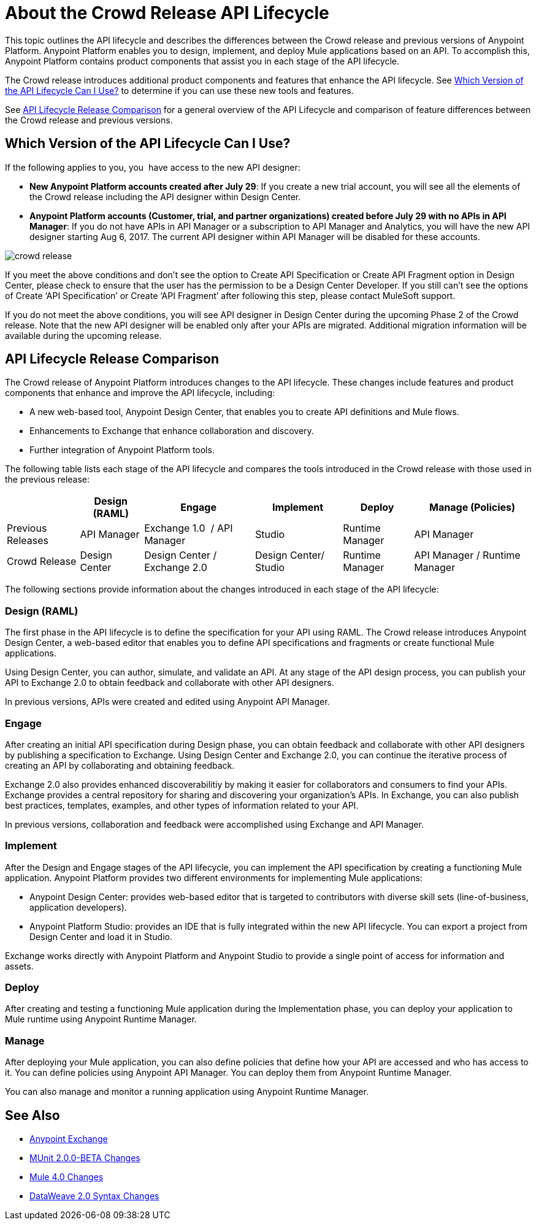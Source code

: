 = About the Crowd Release API Lifecycle

This topic outlines the API lifecycle and describes the differences between the Crowd release and previous versions of Anypoint Platform. Anypoint Platform enables you to design, implement, and deploy Mule applications based on an API. To accomplish this, Anypoint Platform contains product components that assist you in each stage of the API lifecycle.

The Crowd release introduces additional product components and features that enhance the API lifecycle. See <<which-version>> to determine if you can use these new tools and features.

See <<lifecycle-comparison>> for a general overview of the API Lifecycle and comparison of feature differences between the Crowd release and previous versions.


[[which-version]]
== Which Version of the API Lifecycle Can I Use?

If the following applies to you, you  have access to the new API designer:

* *New Anypoint Platform accounts created after July 29*: If you create a new trial account, you will see all the elements of the Crowd release including the API designer within Design Center.
* *Anypoint Platform accounts (Customer, trial, and partner organizations) created before
July 29 with no APIs in API Manager*: If you do not have APIs in API Manager or a subscription to API Manager and Analytics, you will have the new API designer starting Aug 6, 2017. The current API designer within API Manager will be disabled for these accounts.

image::crowd-release.png[] 

If you meet the above conditions and don’t see the option to Create API Specification or Create API Fragment option in Design Center, please check to ensure that the user has the permission to be a Design Center Developer. If you still can’t see the options of Create ‘API Specification’ or Create ‘API Fragment’ after following this step, please contact MuleSoft support.

If you do not meet the above conditions, you will see API designer in Design Center during the upcoming Phase 2 of the Crowd release. Note that the new API designer will be enabled only after your APIs are migrated. Additional migration information will be available during the upcoming release.


[[lifecycle-comparison]]
== API Lifecycle Release Comparison

The Crowd release of Anypoint Platform introduces changes to the API lifecycle. These changes include features and product components that enhance and improve the API lifecycle, including:

* A new web-based tool, Anypoint Design Center, that enables you to create API definitions and Mule flows.
* Enhancements to Exchange that enhance collaboration and discovery.
* Further integration of Anypoint Platform tools.

The following table lists each stage of the API lifecycle and compares the tools introduced in the Crowd release with those used in the previous release:

[%header%autowidth.spread]
|===
| |Design (RAML) | Engage | Implement | Deploy | Manage (Policies)
| Previous Releases | API Manager | Exchange 1.0  / API Manager | Studio  | Runtime Manager | API Manager
| Crowd Release | Design Center | Design Center / Exchange 2.0 | Design Center/ Studio | Runtime Manager | API Manager / Runtime Manager
|===

The following sections provide information about the changes introduced in each stage of the API lifecycle:

=== Design (RAML)

The first phase in the API lifecycle is to define the specification for your API using RAML. The Crowd release introduces Anypoint Design Center, a web-based editor that enables you to define API specifications and fragments or create functional Mule applications.

Using Design Center, you can author, simulate, and validate an API. At any stage of the API design process, you can publish your API to Exchange 2.0 to obtain feedback and collaborate with other API designers.

In previous versions, APIs were created and edited using Anypoint API Manager.

=== Engage

After creating an initial API specification during Design phase, you can obtain feedback and collaborate with other API designers by publishing a specification to Exchange. Using Design Center and Exchange 2.0, you can continue the iterative process of creating an API by collaborating and obtaining feedback.

Exchange 2.0 also provides enhanced discoverabilitiy by making it easier for collaborators and consumers to find your APIs. Exchange provides a central repository for sharing and discovering your organization’s APIs. In Exchange, you can also publish best practices, templates, examples, and other types of information related to your API.

In previous versions, collaboration and feedback were accomplished using Exchange and API Manager.

=== Implement

After the Design and Engage stages of the API lifecycle, you can implement the API specification by creating a functioning Mule application. Anypoint Platform provides two different environments for implementing Mule applications:

* Anypoint Design Center: provides web-based editor that is targeted to contributors with diverse skill sets (line-of-business, application developers).
* Anypoint Platform Studio:  provides an IDE that is fully integrated within the new API lifecycle. You can export a project from Design Center and load it in Studio.

Exchange works directly with Anypoint Platform and Anypoint Studio to provide a single point of access for information and assets.

=== Deploy

After creating and testing a functioning Mule application during the Implementation phase, you can deploy your application to Mule runtime using Anypoint Runtime Manager.

=== Manage

After deploying your Mule application, you can also define policies that define how your API are accessed and who has access to it. You can define policies using Anypoint API Manager. You can deploy them from Anypoint Runtime Manager.

You can also manage and monitor a running application using Anypoint Runtime Manager.


== See Also

* link:https://docs.mulesoft.com/anypoint-exchange/[Anypoint Exchange]
* link:https://mule4-docs.mulesoft.com/munit/v/2.0/munit-2-changes[MUnit 2.0.0-BETA Changes]
* link:https://mule4-docs.mulesoft.com/mule-user-guide/v/4.0/mule-4-changes[Mule 4.0 Changes]
* link:https://mule4-docs.mulesoft.com/mule-user-guide/v/4.0/dataweave2-snytax-changes[DataWeave 2.0 Syntax Changes]
